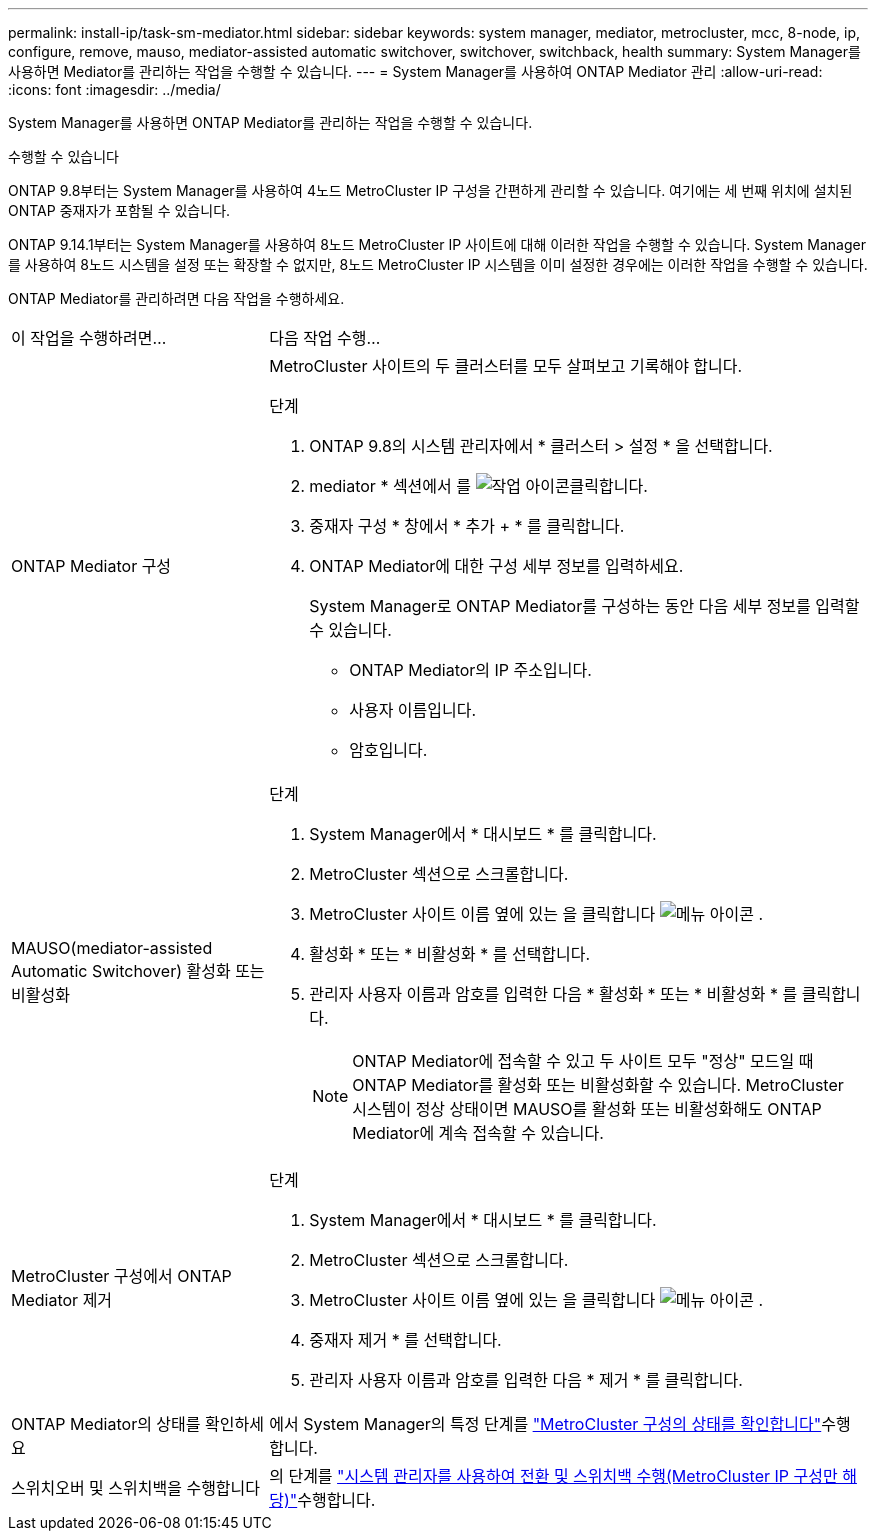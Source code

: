 ---
permalink: install-ip/task-sm-mediator.html 
sidebar: sidebar 
keywords: system manager, mediator, metrocluster, mcc, 8-node, ip, configure, remove, mauso, mediator-assisted automatic switchover, switchover, switchback, health 
summary: System Manager를 사용하면 Mediator를 관리하는 작업을 수행할 수 있습니다. 
---
= System Manager를 사용하여 ONTAP Mediator 관리
:allow-uri-read: 
:icons: font
:imagesdir: ../media/


[role="lead"]
System Manager를 사용하면 ONTAP Mediator를 관리하는 작업을 수행할 수 있습니다.

.수행할 수 있습니다
ONTAP 9.8부터는 System Manager를 사용하여 4노드 MetroCluster IP 구성을 간편하게 관리할 수 있습니다. 여기에는 세 번째 위치에 설치된 ONTAP 중재자가 포함될 수 있습니다.

ONTAP 9.14.1부터는 System Manager를 사용하여 8노드 MetroCluster IP 사이트에 대해 이러한 작업을 수행할 수 있습니다. System Manager를 사용하여 8노드 시스템을 설정 또는 확장할 수 없지만, 8노드 MetroCluster IP 시스템을 이미 설정한 경우에는 이러한 작업을 수행할 수 있습니다.

ONTAP Mediator를 관리하려면 다음 작업을 수행하세요.

[cols="30,70"]
|===


| 이 작업을 수행하려면... | 다음 작업 수행... 


 a| 
ONTAP Mediator 구성
 a| 
MetroCluster 사이트의 두 클러스터를 모두 살펴보고 기록해야 합니다.

.단계
. ONTAP 9.8의 시스템 관리자에서 * 클러스터 > 설정 * 을 선택합니다.
. mediator * 섹션에서 를 image:icon_gear.gif["작업 아이콘"]클릭합니다.
. 중재자 구성 * 창에서 * 추가 + * 를 클릭합니다.
. ONTAP Mediator에 대한 구성 세부 정보를 입력하세요.
+
System Manager로 ONTAP Mediator를 구성하는 동안 다음 세부 정보를 입력할 수 있습니다.

+
** ONTAP Mediator의 IP 주소입니다.
** 사용자 이름입니다.
** 암호입니다.






 a| 
MAUSO(mediator-assisted Automatic Switchover) 활성화 또는 비활성화
 a| 
.단계
. System Manager에서 * 대시보드 * 를 클릭합니다.
. MetroCluster 섹션으로 스크롤합니다.
. MetroCluster 사이트 이름 옆에 있는 을 클릭합니다 image:icon_kabob.gif["메뉴 아이콘"] .
. 활성화 * 또는 * 비활성화 * 를 선택합니다.
. 관리자 사용자 이름과 암호를 입력한 다음 * 활성화 * 또는 * 비활성화 * 를 클릭합니다.
+

NOTE: ONTAP Mediator에 접속할 수 있고 두 사이트 모두 "정상" 모드일 때 ONTAP Mediator를 활성화 또는 비활성화할 수 있습니다. MetroCluster 시스템이 정상 상태이면 MAUSO를 활성화 또는 비활성화해도 ONTAP Mediator에 계속 접속할 수 있습니다.





 a| 
MetroCluster 구성에서 ONTAP Mediator 제거
 a| 
.단계
. System Manager에서 * 대시보드 * 를 클릭합니다.
. MetroCluster 섹션으로 스크롤합니다.
. MetroCluster 사이트 이름 옆에 있는 을 클릭합니다 image:icon_kabob.gif["메뉴 아이콘"] .
. 중재자 제거 * 를 선택합니다.
. 관리자 사용자 이름과 암호를 입력한 다음 * 제거 * 를 클릭합니다.




 a| 
ONTAP Mediator의 상태를 확인하세요
 a| 
에서 System Manager의 특정 단계를 link:../maintain/verify-health-mcc-config.html["MetroCluster 구성의 상태를 확인합니다"]수행합니다.



 a| 
스위치오버 및 스위치백을 수행합니다
 a| 
의 단계를 link:../manage/system-manager-switchover-healing-switchback.html["시스템 관리자를 사용하여 전환 및 스위치백 수행(MetroCluster IP 구성만 해당)"]수행합니다.

|===